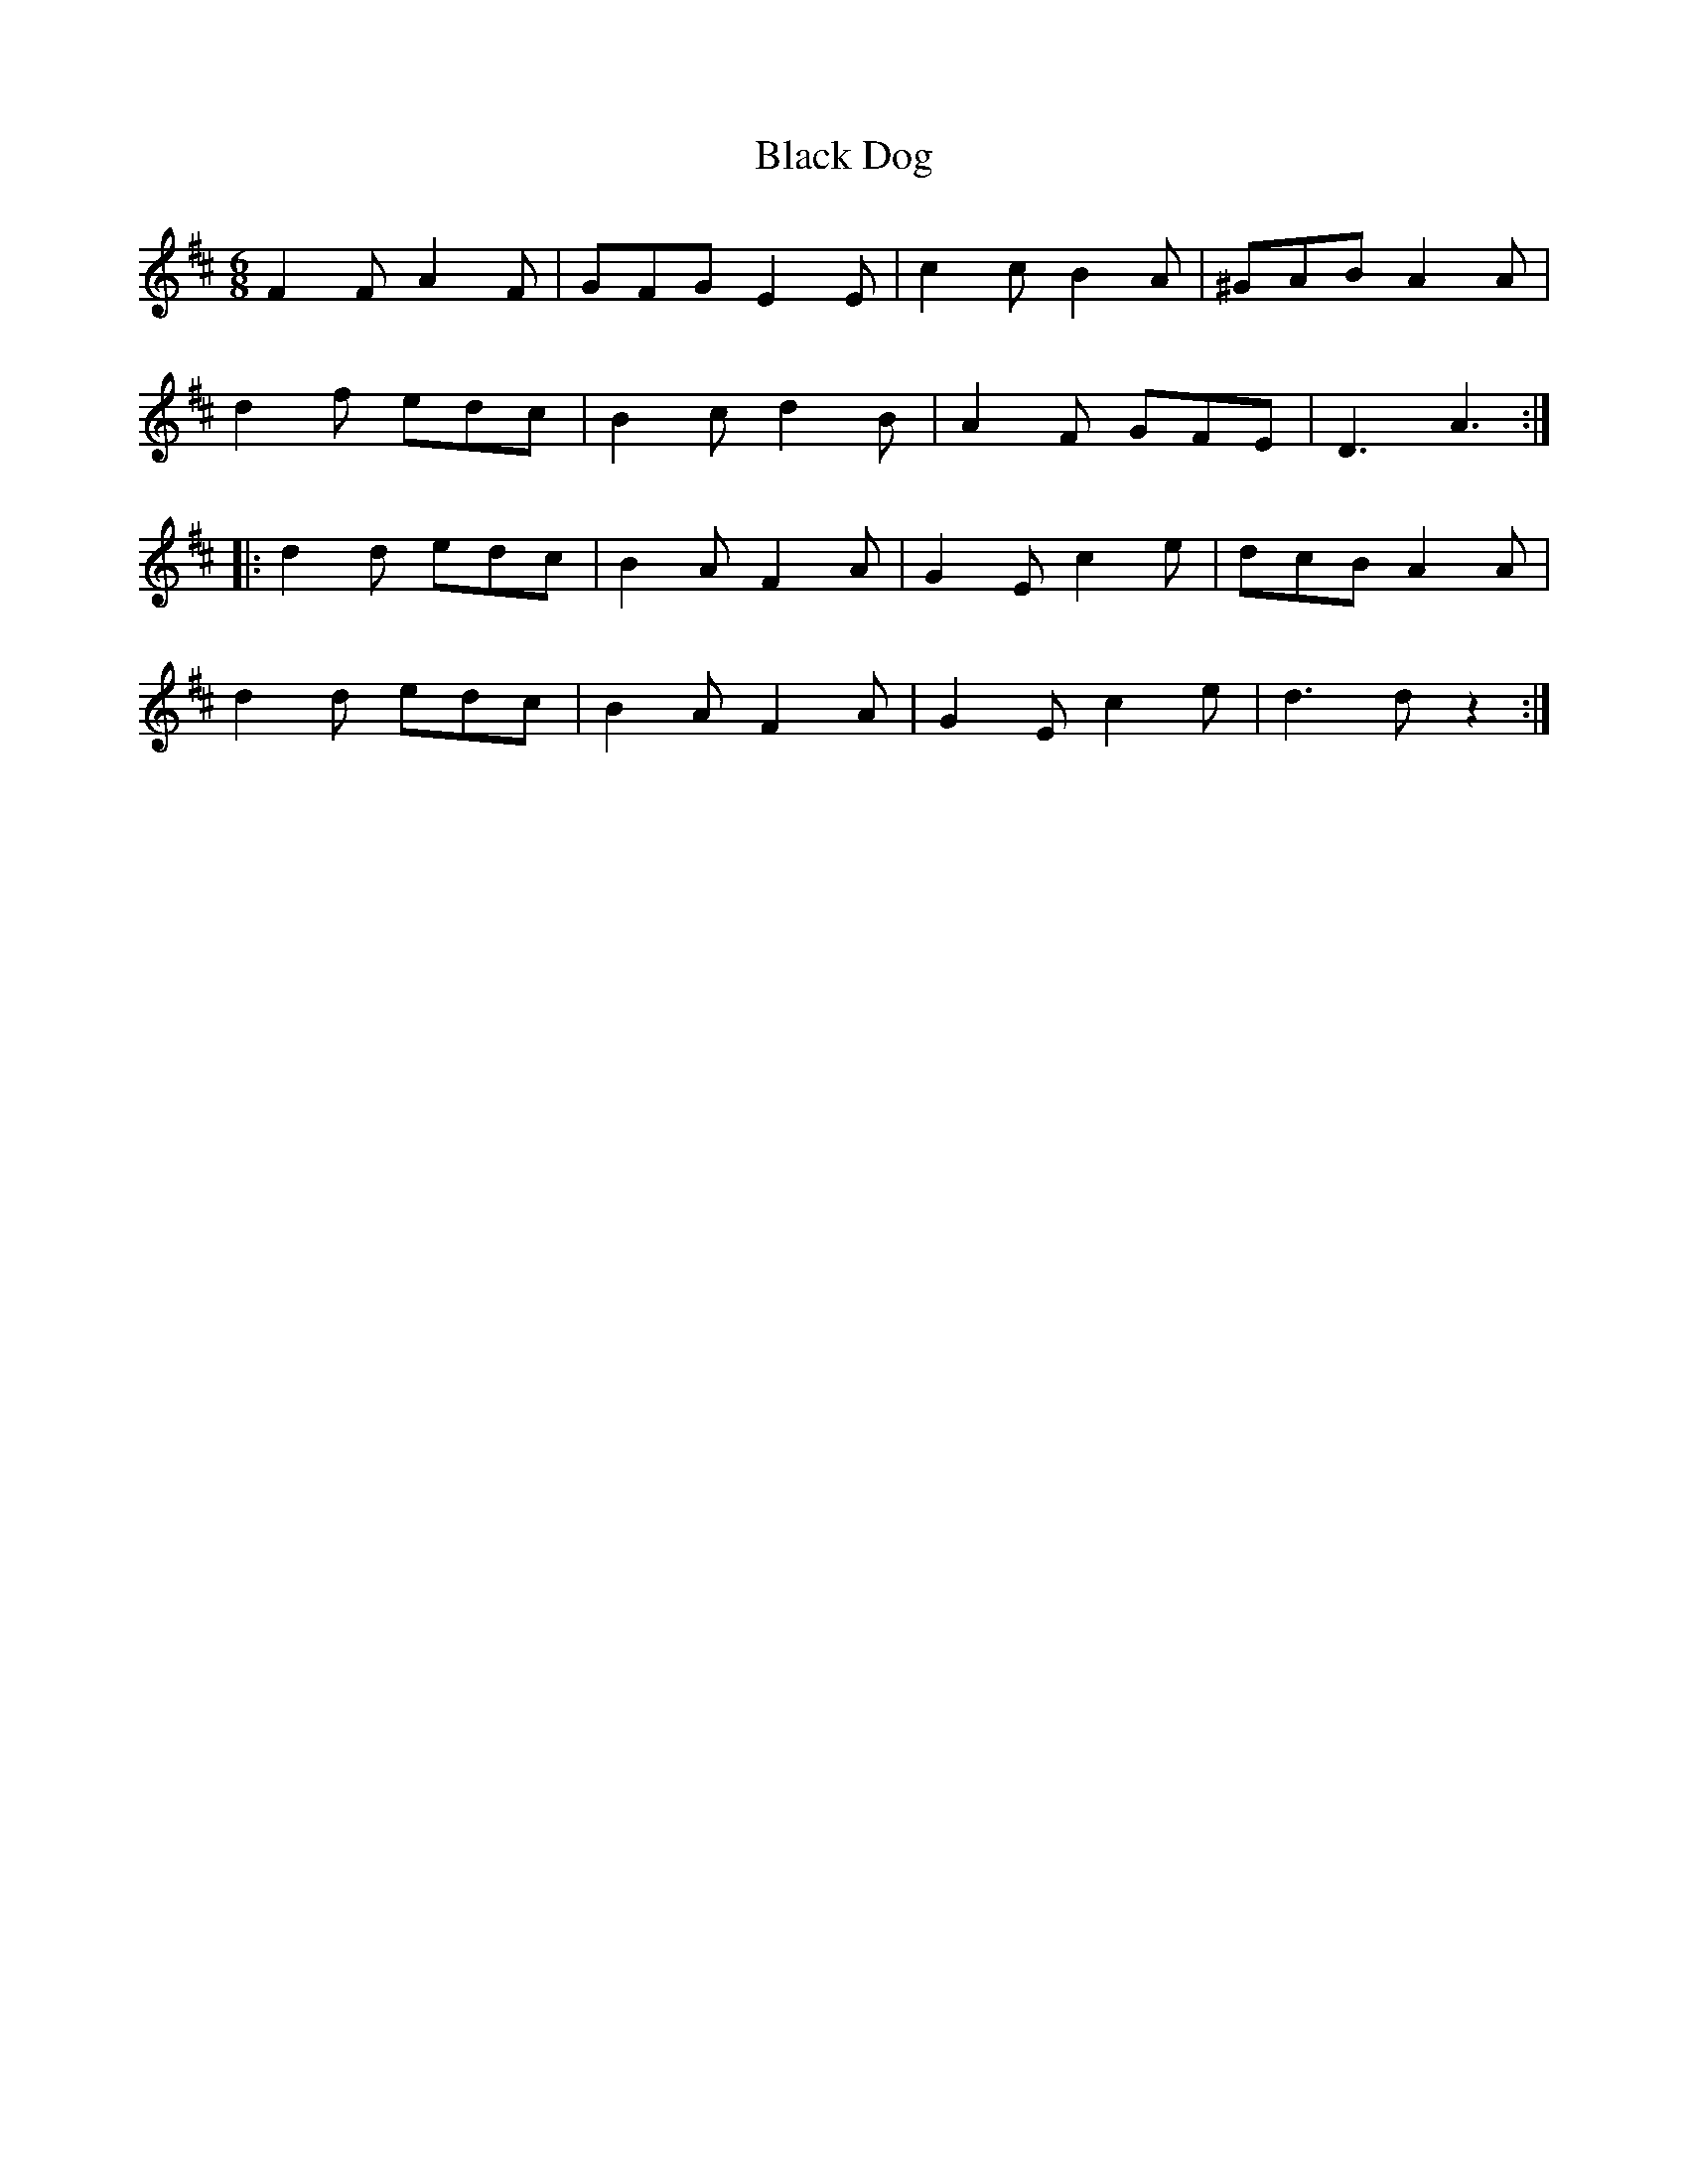 X: 3824
T: Black Dog
R: jig
M: 6/8
K: Dmajor
F2 F A2 F|GFG E2 E|c2 c B2 A|^GAB A2 A|
d2 f edc|B2 c d2 B|A2 F GFE|D3 A3:|
|:d2 d edc|B2 A F2 A|G2 E c2 e|dcB A2 A|
d2 d edc|B2 A F2 A|G2 E c2 e|d3 d z2:|

